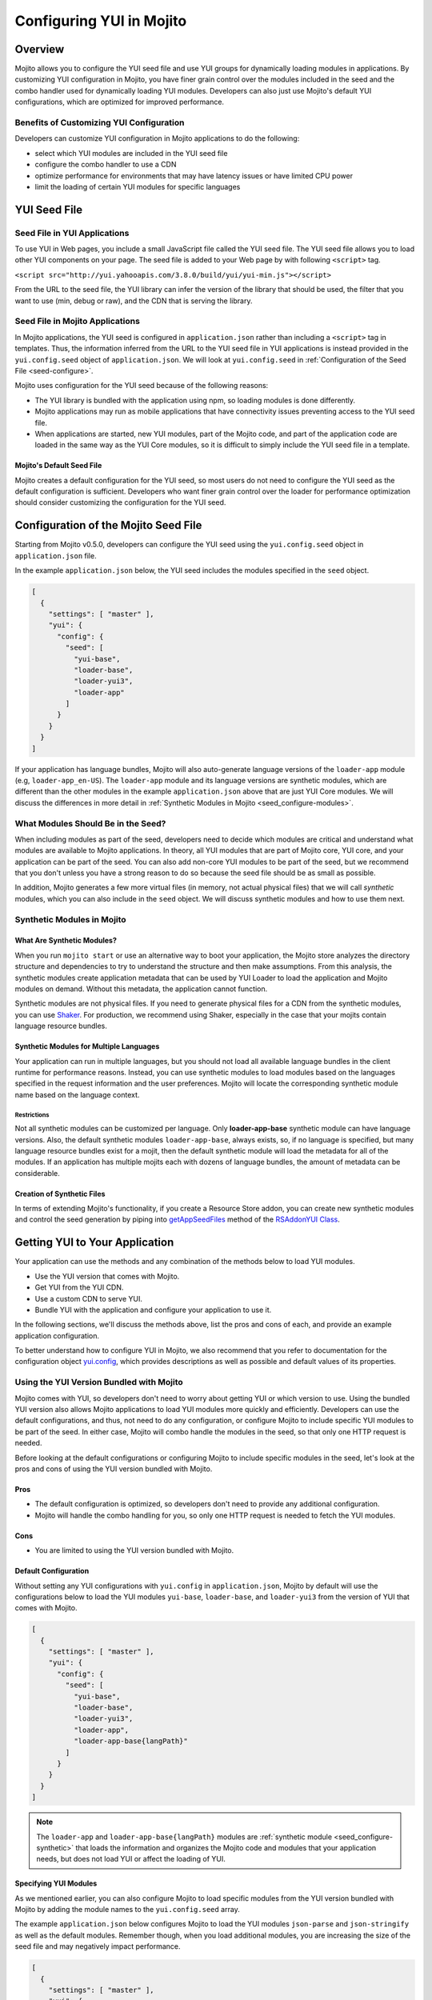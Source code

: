 
=========================
Configuring YUI in Mojito
=========================

.. _yui_config-intro:

Overview
========

Mojito allows you to configure the YUI seed file and use YUI groups for dynamically
loading modules in applications. By customizing YUI configuration in Mojito,
you have finer grain control over the modules included in the seed 
and the combo handler used for dynamically loading YUI modules. Developers
can also just use Mojito's default YUI configurations, which are optimized
for improved performance.

.. _yui_config_intro-benefits:

Benefits of Customizing YUI Configuration
----------------------------------------- 

Developers can customize YUI configuration in Mojito applications 
to do the following:

- select which YUI modules are included in the YUI seed file
- configure the combo handler to use a CDN
- optimize performance for environments that may have latency issues
  or have limited CPU power
- limit the loading of certain YUI modules for specific languages


.. _yui_config-seed:

YUI Seed File
=============

.. _seed-yui:

Seed File in YUI Applications
-----------------------------

To use YUI in Web pages, you include a small JavaScript file called the 
YUI seed file. The YUI seed file allows you to load other YUI components on your page. 
The seed file is added to your Web page by with following ``<script>`` tag.

``<script src="http://yui.yahooapis.com/3.8.0/build/yui/yui-min.js"></script>``

From the URL to the seed file, the YUI library can infer the version of the library that 
should be used, the filter that you want to use (min, debug or raw), and the CDN that is 
serving the library. 

.. _seed-mojito:

Seed File in Mojito Applications
--------------------------------

In Mojito applications, the YUI seed is configured in ``application.json`` rather than 
including a ``<script>`` tag in templates. Thus, the information inferred from 
the URL to the YUI seed file in YUI applications is instead provided 
in the ``yui.config.seed`` object of ``application.json``.
We will look at ``yui.config.seed`` in :ref:`Configuration of the Seed File <seed-configure>`.

Mojito uses configuration for the YUI seed because of the following reasons:

- The YUI library is bundled with the application using npm, so loading
  modules is done differently.
- Mojito applications may run as mobile applications that have connectivity
  issues preventing access to the YUI seed file.
- When applications are started, new YUI modules, part of the Mojito code, and part of the 
  application code are loaded in the same way as the YUI Core modules, so
  it is difficult to simply include the YUI seed file in a template.

.. _seed-default:

Mojito's Default Seed File
##########################

Mojito creates a default configuration for the YUI seed, so most users do not 
need to configure the YUI seed as the default configuration is sufficient.
Developers who want finer grain control over the loader for performance 
optimization should consider customizing the configuration for the YUI seed.

.. _seed-configure:

Configuration of the Mojito Seed File
=====================================

Starting from Mojito v0.5.0, developers can configure the YUI seed 
using the ``yui.config.seed`` object in ``application.json`` file. 

In the example ``application.json`` below, the YUI seed includes
the modules specified in the ``seed`` object. 

.. code-block:: javascript

   [
     {
       "settings": [ "master" ],
       "yui": {
         "config": {
           "seed": [
             "yui-base",
             "loader-base",
             "loader-yui3",
             "loader-app"
           ]
         }
       }
     }
   ]

If your application has language bundles, Mojito will also auto-generate language versions 
of the ``loader-app`` module (e.g, ``loader-app_en-US``). The ``loader-app`` module and 
its language versions are synthetic modules, which are different than
the other modules in the example ``application.json`` above that are just YUI Core modules. 
We will discuss the differences in more detail in 
:ref:`Synthetic Modules in Mojito <seed_configure-modules>`.

.. _seed_configure-modules:

What Modules Should Be in the Seed?
-----------------------------------

When including modules as part of the seed, developers need to decide
which modules are critical and understand what modules are available to 
Mojito applications. In theory, all YUI modules that are part of Mojito core, YUI core, 
and your application can be part of the seed. You can also add non-core YUI modules to 
be part of the seed, but we recommend that you don't unless you have a strong reason to 
do so because the seed file should be as small as possible. 

In addition, Mojito generates a few more virtual files (in memory, not actual physical 
files) that we will call *synthetic* modules, which you can also include in the ``seed``
object. We will discuss synthetic modules and how to use them next.


.. _seed_configure-synthetic:

Synthetic Modules in Mojito
---------------------------

.. _synthetic_mods-what:

What Are Synthetic Modules?
###########################

When you run ``mojito start`` or use an alternative way to boot your application, 
the Mojito store analyzes the directory structure and dependencies to try to understand the 
structure and then make assumptions. From this analysis, the synthetic modules 
create application metadata that can be used by YUI Loader to load the application and 
Mojito modules on demand. Without this metadata, the application cannot function.

Synthetic modules are not physical files. If you need
to generate physical files for a CDN from the synthetic modules, you can 
use `Shaker <http://developer.yahoo.com/cocktails/shaker/>`_. 
For production, we recommend using Shaker, especially in the case that your mojits contain 
language resource bundles.

.. _synthetic_mods-mult_langs:

Synthetic Modules for Multiple Languages
########################################

Your application can run in multiple languages, but you should not load all available 
language bundles in the client runtime for performance reasons. Instead, you can use 
synthetic modules to load modules based on the languages specified in the request 
information and the user preferences. Mojito will locate the corresponding synthetic 
module name based on the language context. 


.. _synthetic_mult_langs-restriction:

Restrictions
************

Not all synthetic modules can be customized per language. 
Only **loader-app-base** synthetic module can have language versions. 
Also, the default synthetic modules ``loader-app-base``,
always exists, so, if no language is specified, but many language resource bundles 
exist for a mojit, then the default synthetic module will load the metadata for all of 
the modules. If an application has multiple mojits each with dozens of language bundles,
the amount of metadata can be considerable.

.. _synthetic_mods-create:

Creation of Synthetic Files
###########################

In terms of extending Mojito's functionality, if you create a Resource Store addon, you 
can create new synthetic modules and control the seed generation by piping into 
`getAppSeedFiles <http://developer.yahoo.com/cocktails/mojito/api/classes/RSAddonYUI.html#method_getAppSeedFiles>`_ 
method of the `RSAddonYUI Class <http://developer.yahoo.com/cocktails/mojito/api/classes/RSAddonYUI.html>`_. 

.. _yui-getting_to_app:

Getting YUI to Your Application
===============================

Your application can use the methods and any combination of 
the methods below to load YUI modules.

- Use the YUI version that comes with Mojito.
- Get YUI from the YUI CDN.
- Use a custom CDN to serve YUI.
- Bundle YUI with the application and configure your application to use it.

In the following sections, we'll discuss the methods above, list the pros and 
cons of each, and provide an example application configuration.

To better understand how to configure YUI in Mojito, we also recommend that you 
refer to documentation for the configuration object 
`yui.config <../intro/mojito_configuring.html#yui-conf>`_, which provides descriptions 
as well as possible and default values of its properties.

.. _serving_to_app-yui_with_mojito:

Using the YUI Version Bundled with Mojito
-----------------------------------------

Mojito comes with YUI, so developers don't need to worry about getting 
YUI or which version to use. Using the bundled YUI version also allows Mojito applications 
to load YUI modules more quickly and efficiently. Developers can use the default 
configurations, and thus, not need to do any configuration, or configure Mojito to 
include specific YUI modules to be part of the seed. In either case, Mojito will combo 
handle the modules in the seed, so that only one HTTP request is needed.

Before looking at the default configurations or configuring Mojito to include specific
modules in the seed, let's look at the pros and cons of using the YUI version bundled 
with Mojito.

.. _yui_with_mojito-pros_cons:

Pros
####

- The default configuration is optimized, so developers don't need to provide any
  additional configuration.
- Mojito will handle the combo handling for you, so only one HTTP request is needed
  to fetch the YUI modules.

.. _yui_with_mojito-cons:

Cons
####

- You are limited to using the YUI version bundled with Mojito. 

.. _yui_with_mojito-default:

Default Configuration
#####################

Without setting any YUI configurations with ``yui.config`` in ``application.json``,
Mojito by default will use the configurations below to load the YUI modules ``yui-base``, 
``loader-base``, and ``loader-yui3`` from the version of YUI that comes with Mojito. 

.. code-block:: javascript

   [
     {
       "settings": [ "master" ],
       "yui": {
         "config": {
           "seed": [
             "yui-base",
             "loader-base",
             "loader-yui3",
             "loader-app",
             "loader-app-base{langPath}"
           ]
         }
       }
     }
   ]

.. note:: The ``loader-app`` and ``loader-app-base{langPath}`` modules are
          :ref:`synthetic module <seed_configure-synthetic>`
          that loads the information and organizes the Mojito code and modules that your 
          application needs, but does not load YUI or affect the loading of YUI.

.. _yui_with_mojito-specifying:

Specifying YUI Modules
######################

As we mentioned earlier, you can also configure Mojito to load specific modules from the 
YUI version bundled with Mojito by adding the module names to the ``yui.config.seed`` 
array.

The example ``application.json`` below configures Mojito to load the YUI
modules ``json-parse`` and ``json-stringify`` as well as the default modules. 
Remember though, when you load additional modules, you are increasing the size
of the seed file and may negatively impact performance. 

.. code-block:: javascript

   [
     {
       "settings": [ "master" ],
       "yui": {
         "config": {
           "seed": [
             "yui-base",
             "loader-base",
             "loader-yui3",
             "json-parse",
             "json-stringify",
             "loader-app",
             "loader-app-base{langPath}"
           ]
         }
       }
     }
   ]

Note: modules in ``seed`` array will not be expanded, which means that their dependencies will
not be automatically included until they are used by your application code.

.. _serving_to_app-yui_cdn:

Using the YUI CDN
-----------------

You can also fetch YUI directly from the YUI CDN by specifying the URLs to the 
version of YUI from the YUI CDN in the ``seed`` object. 

.. _yui_cdn-pros:

Pros
####

- By serving YUI from the YUI CDN, you can choose the version of YUI to serve 
  and have your application from the client load YUI. 

.. _yui_cdn-cons:

Cons
####

- Your application will need to make separate HTTP requests to get YUI from the YUI CDN in
  addition to loading ``loader-app`` and ``loader-app-base{langPath}`` from mojito directly
  to get the application ready.

.. _yui_cdn-ex:  

Example
#######

In the example ``application.json`` below, the ``seed`` array includes the ``yui-base`` 
module from the YUI bundled with Mojito and the ``loader-base`` and ``loader-yui3`` modules
from the YUI CDN. To serve the YUI modules in the seed, your application will have
to make two HTTP requests, something you should consider when choosing to get
modules from the YUI CDN. 

.. code-block:: javascript

   [
     {
       "settings": [ "master" ],
       "yui": {
         "config": {
           "seed": [
             "http://yui.yahooapis.com/combo?3.8.1/yui-base/yui-base-min.js&3.8.1/loader-base/loader-base-min.js&3.8.1/loader-yui3/loader-yui3-min.js",
             "loader-app",
             "loader-app-base{langPath}"
           ]
         }
       }
     }
   ]

.. _serving_to_app-custom_cdn:

Using a Custom CDN to Load YUI
------------------------------

Using a custom CDN to load YUI is done in the same way as loading YUI from the
YUI CDN. 

.. _custom_cdn-pros:

Pros
####

- By serving YUI from a custom CDN, you can choose the version of YUI to serve 
  and have your application from the client load YUI. 

.. _custom_cdn-cons:

Cons
####

- You application need to make separate HTTP requests to get YUI from the YUI CDN and
  any YUI modules from the YUI that comes bundled with Mojito.

.. _custom_cdn-ex:

Example
#######

In the example below, we simply fetch the YUI seed files from an Amazon S3 over SSL. 
Again, Mojito will make three separate HTTP requests to get the files from the CDN.

.. code-block:: javascript

   [
     {
       "settings": [ "master" ],
       "yui": {
         "config": {
           "seed": [
             "https://mybucket.s3.amazonaws.com/my_yui_version/yui-base/yui-base-min.js",
             "https://mybucket.s3.amazonaws.com/my_yui_version/yui-base/loader-base-min.js",
             "https://mybucket.s3.amazonaws.com/my_yui_version/yui-base/loader-yui3-min.js",
             "loader-app",
             "loader-app-base{langPath}"
           ],
           "gallery": "gallery-2013.01.16-21-05",
           "base": "http://yui.yahooapis.com/3.8.1/build/",
           "comboBase": "http://yui.yahooapis.com/combo?",
           "root": "3.8.1/build/"
         }
       }
     }
   ]

.. _serving_to_app-yui_app:

Using the YUI Bundled With Your Application
-------------------------------------------

Unless you have a strong reason for bundling YUI with your application,
we strongly recommend that you use the version of YUI that comes with Mojito or
load YUI from the YUI CDN. 

To bundle YUI with your application, you install YUI in a directory within your 
application, and then configure the application to point to the directory, so your
application can serve it as a static asset. You use the ``yui.config`` object in 
``application.json`` to specify the file path and whether you want to combo handle the 
modules.

Let's review the pros and cons and then show you an example configuration for
serving YUI bundled with an application.


.. _yui_app-pros:

Pros
####

- By bundling YUI with your application, you can choose the version of YUI to serve. 
- If you deploy the YUI bundled with your application to the client, the application
  can use the YUI when offline. For example, your application can run as an HTML5 
  or hybrid application (e.g., PhoneGap).


.. _yui_app-cons:

Cons
####

- Node.js is not very good at serving static assets (i.e., YUI), so the performance of 
  your application may be negatively impacted.
- Static assets are not versioned and are generally cached in browsers. Thus, 
  although you update the YUI version bundled with your application, the client
  may still be using an older version: this is the most convincing reason to use
  a CDN, which avoids this problem.

.. _yui_app-ex:
 
Example
#######

In the example ``application.json`` below, the ``base`` property
specifies the file path for loading YUI bundled in the application. 
Because ``combine`` is ``false``, the ``comboBase``, ``root``, and
``comboSep`` will not be be used to load YUI with the built-in combo handler.

.. code-block:: javascript

   [
     {
       "settings": [ "master" ],
       "yui": {
         "config": {
           "base": "/static/yui/",
           "combine": false,
           "comboBase": "/combo~",
           "comboSep": "~",
           "root": "/static/yui/"
         }
       }
     }
   ]


.. _yui_config-app_grp:

YUI App Group
=============

.. _app_grp-intro:

Introduction
------------

By default, YUI defines the three groups ``default``, ``gallery``, and ``yui2``. 
In Mojito v0.5.0, we introduce the group ``app`` as part of the loader metadata. This 
new group aggregates all the YUI modules defined in Mojito core and in the application and 
contains configuration that define how YUI manages those modules when they are needed.

.. _app_grp_intro-why:

Why Use the App Group?
######################

Groups are an important part of the YUI Loader configuration because they allow 
developers to define buckets of files that can be loaded from different mediums and 
sources. For example, by using the ``app`` group, you can load YUI modules from a CDN
and change the group configurations for a particular environment. 

For more details about the group configuration, refer to the 
`groups <http://YUIlibrary.com/YUI/docs/api/classes/config.html#property_groups>`_
property of the `YUI config Class <http://yuilibrary.com/YUI/docs/api/classes/config.html>`_.

. _app_grp-using:

Configuration of  the App Group
-------------------------------

In the ``application.json`` file, you can use the ``yui.config.groups`` object
to configure the following properties for the combo handler.

+--------------------+------------+---------------------------------------------------+----------------------------+
| Property           | Data Type  | Example                                           | Description                |
+====================+============+===================================================+============================+
| ``combine``        | boolean    | ``combine: true``                                 | Determines whether this    |
|                    |            |                                                   | group has a combo service. |
+--------------------+------------+---------------------------------------------------+----------------------------+
| ``comboSep``       | string     | ``comboSep: ';'``                                 | The separator for this     |
|                    |            |                                                   | group's combo handler.     |   
+--------------------+------------+---------------------------------------------------+----------------------------+
| ``maxURLLength``   | number     | ``maxURLLength: 500``                             | The maximum length of the  |
|                    |            |                                                   | URL for this server.       |
+--------------------+------------+---------------------------------------------------+----------------------------+
| ``base``           | string     | ``base: 'http://yui.yahooapis.com/3.8.0/build/'`` | The base path/URL for      |
|                    |            |                                                   | non-combo paths.           |
+--------------------+------------+---------------------------------------------------+----------------------------+
| ``comboBase``      | string     | ``comboBase: 'http://mycompany.com/cdn/'``        | The path/URL to the combo  |
|                    |            |                                                   | service.                   |              
+--------------------+------------+---------------------------------------------------+----------------------------+
| ``root``           | string     | ``root: '0.1.0/mybuild/'``                        | A prefix to the path       |
|                    |            |                                                   | attribute when building    |
|                    |            |                                                   | combo URLs.                |
+--------------------+------------+---------------------------------------------------+----------------------------+


In the example ``application.json``, the ``app`` group is configured
so that YUI modules are loaded from a CDN.

.. code-block:: javascript

   [
     {
       "settings": [ "master" ],
       "yui": {
         "config": {
           "groups": {
             "app": {
               "combine": false,
               "maxURLLength": 516,
               "base": "http://companycdn.com/path/to/files"
             }
           }
         }
       }
     }
   ]

.. _app_grp-default_combo:

Default Combo Handler of Mojito
-------------------------------

Mojito comes with an extended version of the 
``mojito-handler-static`` middleware that implements a fully functional
combo handler that supports cache, fallbacks when proxies cut the URL, and more. This 
combo handler adheres to the recommendations in the blog post 
`Managing your JavaScript Modules with YUI 3 Stockpile <http://www.YUIblog.com/blog/2012/11/06/managing-your-javascript-modules-with-YUI-3-stockpile-2/>`_
by `John Lindal <http://jjlindal.net/jafl/>`_, and it is the default configuration used 
for the Mojito application if the ``app`` group is not configured. 
 
The following are the default configurations for the ``app`` group:

- ``comboBase: "/combo~"``
- ``comboSep: "~"``
- ``root: ""``
- ``maxURLLength: 1024``

.. _app_grp-inherit_default:

Inheritance of Default Group Configurations
-------------------------------------------

You can inherit the default configurations of the ``app`` group by setting
the ``yui.config.combine`` property to ``true``. 

.. code-block:: javascript

   [
     {
       "settings": [ "environment:development" ],
       "yui": {
         "config": {
           "combine": true
         }
       }
     }
   ]



You can also use the ``combo`` property to disable the combo handler. In the 
example ``application.json`` below, the combo handler is disabled in
the ``environment:development`` context:

.. code-block:: javascript

   [
     {
       "settings": [ "master" ],
       "yui": {
         "config": {
           "combine": true
         }
       }
     },
     {
       "settings": [ "environment:development" ],
       "yui": {
         "config": {
           "combine": false
         }
       }
     }
   ]

By disabling the combo handler, the YUI Core modules will not be using the combo handler, 
and the ``app`` group will also inherit that configuration.

.. _app_grp-shaker:

Shaker Integration
------------------

The ``mojito-shaker`` 3.x extension will be able to control the configurations defined
by the ``app`` group if you decide to push your assets into a CDN like Amazon. Shaker will 
also version the files and create the necessary rollups to accelerate caching and booting 
in the client runtime. To learn how to use the ``mojito-shaker`` extension, 
see the `Shaker documentation <http://developer.yahoo.com/cocktails/shaker/>`_.

